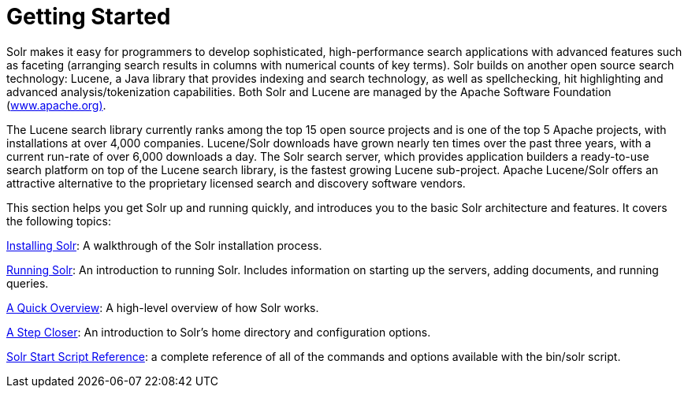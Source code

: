 Getting Started
===============
:page-shortname: getting-started
:page-permalink: getting-started.html
:page-children: installing-solr, running-solr, a-quick-overview, a-step-closer, solr-start-script-reference

Solr makes it easy for programmers to develop sophisticated, high-performance search applications with advanced features such as faceting (arranging search results in columns with numerical counts of key terms). Solr builds on another open source search technology: Lucene, a Java library that provides indexing and search technology, as well as spellchecking, hit highlighting and advanced analysis/tokenization capabilities. Both Solr and Lucene are managed by the Apache Software Foundation (http://www.apache.org/[www.apache.org)].

The Lucene search library currently ranks among the top 15 open source projects and is one of the top 5 Apache projects, with installations at over 4,000 companies. Lucene/Solr downloads have grown nearly ten times over the past three years, with a current run-rate of over 6,000 downloads a day. The Solr search server, which provides application builders a ready-to-use search platform on top of the Lucene search library, is the fastest growing Lucene sub-project. Apache Lucene/Solr offers an attractive alternative to the proprietary licensed search and discovery software vendors.

This section helps you get Solr up and running quickly, and introduces you to the basic Solr architecture and features. It covers the following topics:

<<installing-solr.adoc,Installing Solr>>: A walkthrough of the Solr installation process.

<<running-solr.adoc,Running Solr>>: An introduction to running Solr. Includes information on starting up the servers, adding documents, and running queries.

<<a-quick-overview.adoc,A Quick Overview>>: A high-level overview of how Solr works.

<<a-step-closer.adoc,A Step Closer>>: An introduction to Solr's home directory and configuration options.

<<solr-start-script-reference.adoc,Solr Start Script Reference>>: a complete reference of all of the commands and options available with the bin/solr script.
